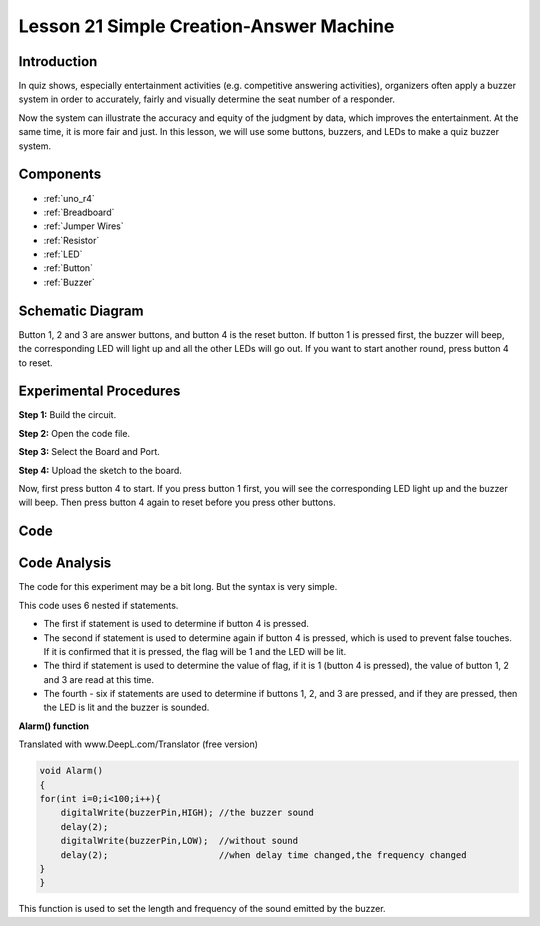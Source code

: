 .. _answer_uno:

Lesson 21 Simple Creation-Answer Machine
=============================================

Introduction
--------------------

In quiz shows, especially entertainment activities (e.g. competitive
answering activities), organizers often apply a buzzer system in order
to accurately, fairly and visually determine the seat number of a
responder.

Now the system can illustrate the accuracy and equity of the judgment by
data, which improves the entertainment. At the same time, it is more
fair and just. In this lesson, we will use some buttons, buzzers, and
LEDs to make a quiz buzzer system.

Components
---------------

.. image:: img/uno25.png
    :align: center

* :ref:`uno_r4`
* :ref:`Breadboard`
* :ref:`Jumper Wires`
* :ref:`Resistor`
* :ref:`LED`
* :ref:`Button`
* :ref:`Buzzer`

Schematic Diagram
----------------------

Button 1, 2 and 3 are answer buttons, and button 4 is the reset button.
If button 1 is pressed first, the buzzer will beep, the corresponding
LED will light up and all the other LEDs will go out. If you want to
start another round, press button 4 to reset.

.. image:: img/image183.png



Experimental Procedures
------------------------------

**Step 1:** Build the circuit.

.. image:: img/l21_answer.png

**Step 2:** Open the code file.

**Step 3:** Select the Board and Port.

**Step 4:** Upload the sketch to the board.

Now, first press button 4 to start. If you press button 1 first, you
will see the corresponding LED light up and the buzzer will beep. Then
press button 4 again to reset before you press other buttons.

Code
--------

.. raw:: html

   <iframe src=https://create.arduino.cc/editor/sunfounder01/ee24e4e8-02db-4a0a-83a2-ea9c9926a07e/preview?embed style="height:510px;width:100%;margin:10px 0" frameborder=0></iframe>

Code Analysis
--------------------

The code for this experiment may be a bit long. But the syntax is very simple.

This code uses 6 nested if statements.

* The first if statement is used to determine if button 4 is pressed.
* The second if statement is used to determine again if button 4 is pressed, which is used to prevent false touches. If it is confirmed that it is pressed, the flag will be 1 and the LED will be lit.
* The third if statement is used to determine the value of flag, if it is 1 (button 4 is pressed), the value of button 1, 2 and 3 are read at this time.
* The fourth - six if statements are used to determine if buttons 1, 2, and 3 are pressed, and if they are pressed, then the LED is lit and the buzzer is sounded.

**Alarm() function**

Translated with www.DeepL.com/Translator (free version)

.. code-block:: arduino

    void Alarm()
    {
    for(int i=0;i<100;i++){
        digitalWrite(buzzerPin,HIGH); //the buzzer sound
        delay(2);
        digitalWrite(buzzerPin,LOW);  //without sound
        delay(2);                     //when delay time changed,the frequency changed
    }
    }

This function is used to set the length and frequency of the sound emitted by the buzzer.
